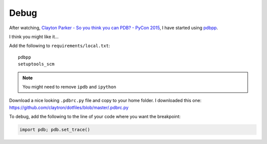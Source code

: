 Debug
*****

After watching, `Clayton Parker - So you think you can PDB? - PyCon 2015`_, I
have started using pdbpp_.

I think you might like it...

Add the following to ``requirements/local.txt``::

  pdbpp
  setuptools_scm

.. note:: You might need to remove ``ipdb`` and ``ipython``

Download a nice looking ``.pdbrc.py`` file and copy to your home folder.
I downloaded this one:
https://github.com/claytron/dotfiles/blob/master/.pdbrc.py

To debug, add the following to the line of your code where you want the
breakpoint:

.. code-block:: python

  import pdb; pdb.set_trace()


.. _`Clayton Parker - So you think you can PDB? - PyCon 2015`: https://www.youtube.com/watch?v=P0pIW5tJrRM
.. _pdbpp: https://pypi.python.org/pypi/pdbpp/
